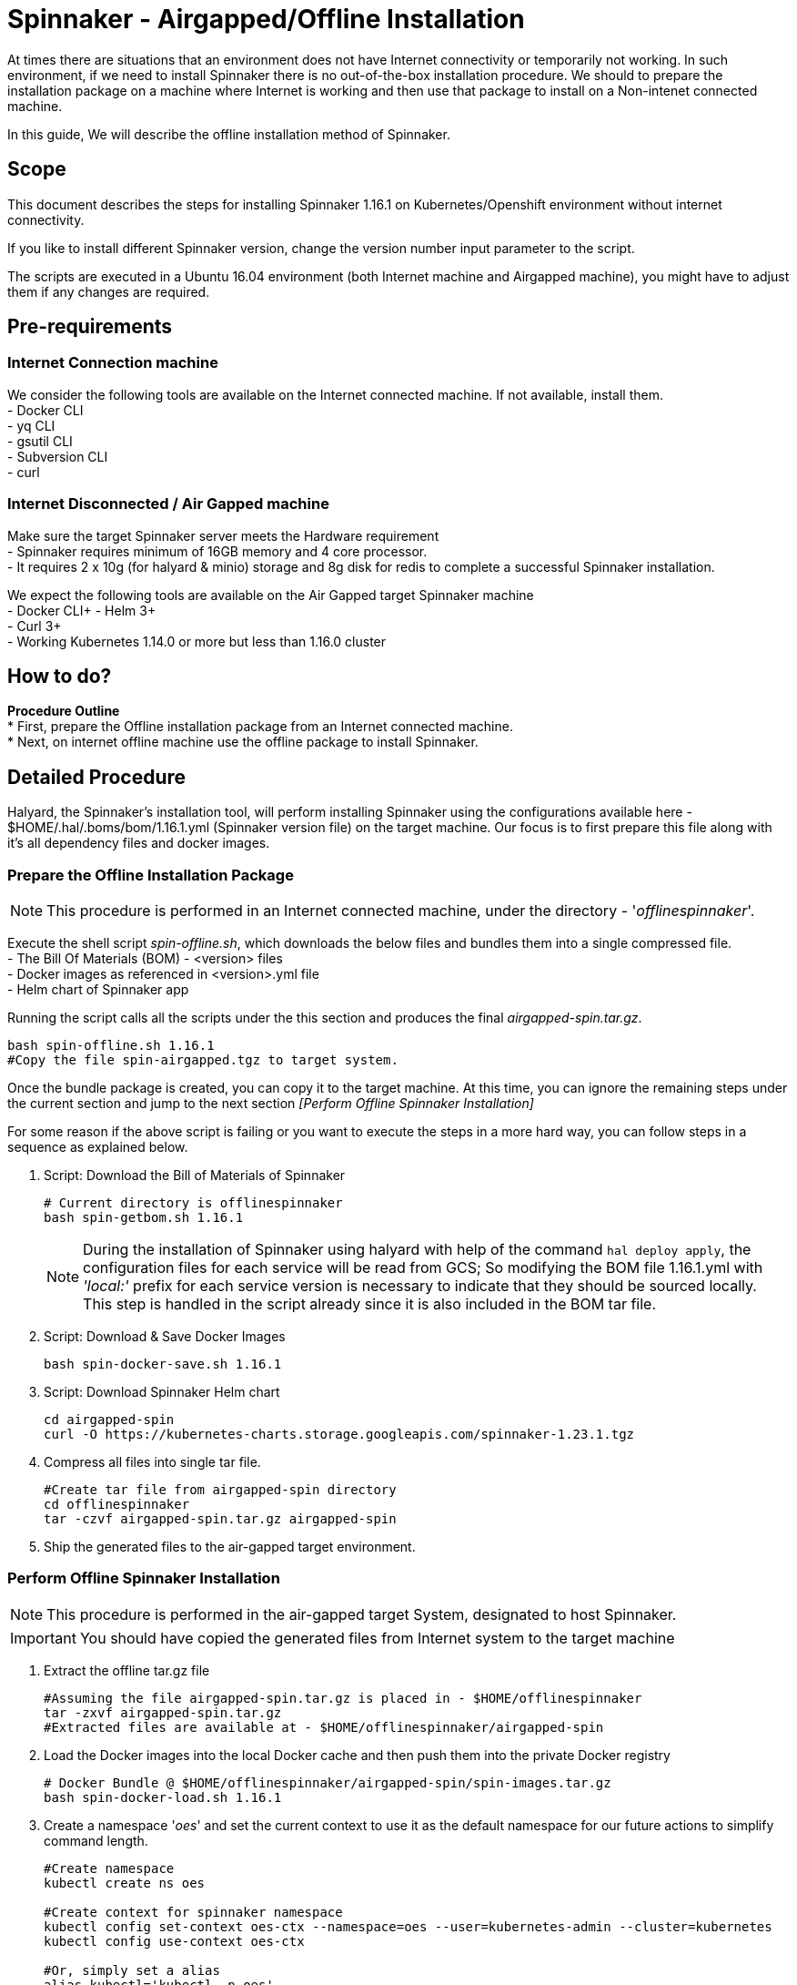 = Spinnaker - Airgapped/Offline Installation

[.lead]
//Use case
At times there are situations that an environment does not have Internet connectivity or temporarily not working. In such environment, if we need to install Spinnaker there is no out-of-the-box installation procedure. We should to prepare the installation package on a machine where Internet is working and then use that package to install on a Non-intenet connected machine.

In this guide, We will describe the offline installation method of Spinnaker.

== Scope

This document describes the steps for installing Spinnaker 1.16.1 on Kubernetes/Openshift environment without internet connectivity. 

If you like to install different Spinnaker version, change the version number input parameter to the script.

The scripts are executed in a Ubuntu 16.04 environment (both Internet machine and Airgapped machine), you might have to adjust them if any changes are required.

== Pre-requirements
=== Internet Connection machine
We consider the following tools are available on the Internet connected machine. If not available, install them. +
- Docker CLI +
- yq CLI +
- gsutil CLI +
- Subversion CLI +
- curl +

=== Internet Disconnected / Air Gapped machine
Make sure the target Spinnaker server meets the Hardware requirement +
- Spinnaker requires minimum of 16GB memory and 4 core processor. +
- It requires 2 x 10g (for halyard & minio) storage and 8g disk for redis to complete a successful Spinnaker installation. +

We expect the following tools are available on the Air Gapped target Spinnaker machine +
- Docker CLI+
- Helm 3+ +
- Curl 3+ +
- Working Kubernetes 1.14.0 or more but less than 1.16.0 cluster +

== How to do?

*Procedure Outline* + 
* First, prepare the Offline installation package from an Internet connected machine. + 
* Next, on internet offline machine use the offline package to install Spinnaker. + 

== Detailed Procedure

Halyard, the Spinnaker's installation tool, will perform installing Spinnaker using the configurations available here - $HOME/.hal/.boms/bom/1.16.1.yml (Spinnaker version file) on the target machine. Our focus is to first prepare this file along with it's all dependency files and docker images.


=== Prepare the Offline Installation Package

NOTE: This procedure is performed in an Internet connected machine, under the directory - '_offlinespinnaker_'. 

Execute the shell script _spin-offline.sh_, which downloads the below files and bundles them into a single compressed file. +
- The Bill Of Materials (BOM) - <version> files +
- Docker images as referenced in <version>.yml file + 
- Helm chart of Spinnaker app +

Running the script calls all the scripts under the this section and produces the final _airgapped-spin.tar.gz_.

[source,bash]
----
bash spin-offline.sh 1.16.1
#Copy the file spin-airgapped.tgz to target system.
----

Once the bundle package is created, you can copy  it to the target machine. At this time, you can ignore the remaining steps under the current section and jump to the next section _[Perform Offline Spinnaker Installation]_

For some reason if the above script is failing or you want to execute the steps in a more hard way, you can follow steps in a sequence as explained below.

1. Script: Download the Bill of Materials of Spinnaker
+
[source,bash]
----
# Current directory is offlinespinnaker
bash spin-getbom.sh 1.16.1
----
NOTE: During the installation of Spinnaker using halyard with help of the command `hal deploy apply`, the configuration files for each service will be read from GCS; So modifying the BOM file 1.16.1.yml with _'local:'_ prefix for each service version is necessary to indicate that they should be sourced locally. This step is handled in the script already since it is also included in the BOM tar file.
+
2. Script: Download & Save Docker Images
+
[source,bash]
----
bash spin-docker-save.sh 1.16.1
----
+
3. Script: Download Spinnaker Helm chart
+
[source,bash]
----
cd airgapped-spin
curl -O https://kubernetes-charts.storage.googleapis.com/spinnaker-1.23.1.tgz
----
+
4. Compress all files into single tar file.
+
[source,bash]
----
#Create tar file from airgapped-spin directory
cd offlinespinnaker
tar -czvf airgapped-spin.tar.gz airgapped-spin
----
+
5. Ship the generated files to the air-gapped target environment.

=== Perform Offline Spinnaker Installation

NOTE: This procedure is performed in the air-gapped target System, designated to host Spinnaker.

IMPORTANT: You should have copied the generated files from Internet system to the target machine

1. Extract the offline tar.gz file
+
[source,bash]
----
#Assuming the file airgapped-spin.tar.gz is placed in - $HOME/offlinespinnaker
tar -zxvf airgapped-spin.tar.gz
#Extracted files are available at - $HOME/offlinespinnaker/airgapped-spin
----
+
2. Load the Docker images into the local Docker cache and then push them into the private Docker registry
+
[source,bash]
----
# Docker Bundle @ $HOME/offlinespinnaker/airgapped-spin/spin-images.tar.gz
bash spin-docker-load.sh 1.16.1
----
+
3. Create a namespace '_oes_' and set the current context to use it as the default namespace for our future actions to simplify command length.
+
[source,bash]
----
#Create namespace
kubectl create ns oes

#Create context for spinnaker namespace
kubectl config set-context oes-ctx --namespace=oes --user=kubernetes-admin --cluster=kubernetes
kubectl config use-context oes-ctx 

#Or, simply set a alias
alias kubectl='kubectl -n oes'
----
Going forward, you don't have to specify `-n oes` argument to the `kubectl` command.
+ 
4. If Storage class is already defined in your K8s environment this step is optional, because the required Persistent volumes are created automatically at runtime.
+
If Storage class is not defined, you need to ensure that Persistent volumes are created by Cluster admin prior to installing Spinnaker. In case the environment is a testing one (not Production), you can setup local PVs using HostPath type. The PV requirements are - 10g for Minio, 10g for Halyard and 8g for Mino services.
+
[source,bash]
----
# This is for HostPath setup, just for testing - not recommended for Production
# cd /tmp; mkdir -p pv-spin/hal pv-spin/redis pv-spin/minio; chmod -R 777 pv-spin/
# kubectl apply -f spin-pv.yaml
----
+
5. Create a ConfigMap containing the BOM file and a script that loads the BOM file into Halyard pod
+
[source,bash]
----
bash preInstall.sh
----
NOTE: The command creates a ConfigMap cm-spinnaker-boms containing ASCII data BOM file which is originally a binary file. Converting it to base64 encoded twice make it to ASCII file.
+
6. Install Spinnaker using Helm Chart
+
[source,bash]
----
cd airgapped-spin;
helm --debug install --set halyard.spinnakerVersion=local:1.16.1,halyard.image.tag=1.29.0, \
  --set halyard.additionalScripts.enabled=true,halyard.additionalScripts.configMapName=cm-spinnaker-boms, \
  --set halyard.additionalScripts.configMapKey=callCopyBoms.sh,redis.image.pullPolicy=IfNotPresent \
  --set gcs.enabled=false -f dockerreg.yml spinnaker spinnaker-1.23.1.tgz -n offline \
  --timeout 20m0s
----
Note: In the above command, we have instructed Helm to use Halyard image version 1.29.0. The redis StatefulSet is configured to pull the image _Always_ - which will force the redis image to be fetched from Internet dockerhub site. This will make Redis pod not being initialized as it is Internet disconnected machine; Hence, the helm command is instructed to pull the image _IfNotAvailable_ only. We are also configuring the BOM ConfigMap created in the previous step as an input to the helm command.
+
7. Verify if all of the Spinnaker service pods are started successfully
+
[source, bash]
----
watch kubectl get pods
----
+
If all Kubernetes services are running, you have successfully installed Spinnaker. 


== Troubleshooting

1. Halyard or Minio or Redis pods are not started successfully, your PVs are possibly not ready. Make sure to have the PVs created and if required edit the pv yaml file manually to connect with your PVC names explicitly.
+
2. Error starting Halyard. It gives the error in `kubectl describe pod halyard` as below
+
[source]
----
Failed to pull image "gcr.io/spinnaker-marketplace/halyard:1.23.2": rpc error: code = Unknown desc = Error response from daemon: Get https://gcr.io/v2/: net/http: request canceled while waiting for connection (Client.Timeout exceeded while awaiting headers)
----
It is likely that you have loaded different halyard version than what is used in the Helm chart. You must install the Helm chart with overriden Halyard version. [Or] Make sure the given Docker image is available for your offline installation.
+
3. If Redis pod is not starting and is shown with error 'ImagePullError', edit the statefulset and set `ImagePullPolicy` to `IfNotPresent`
+
4. Deck Pod is failing to start and is in 'CrashLoop'. You may have to modify the _spin-deck_ deployment and configure securityContext of the deck container as below
+
[source,yaml]
----
securityContext:
  runAsUser: 0
----
////
hal config version edit --version local:${VERSION}

sudo apt install -y subversion

yq r t/bom/1.16.1.yml -j | jq .

yq r t/bom/1.16.1.yml -j | jq -r 'path(..) | join("/")'
yq r t/bom/1.16.1.yml services | egrep -v ' .*|moni' | sed 's/:$//'

declare -a services=(deck orca gate igor echo clouddriver front50 rosco fiat kayenta)
declare -a services=$(yq r t/bom/1.16.1.yml services | egrep -v ' .*|moni' | sed 's/:$//')
for x in ${services[@]}; do
  echo $x
done
================
Helm should be there
Check https://helm.sh/docs/intro/install/ for installation instructions 

==========
Cleaning Spinnaker installation
-------------------------------
for obj in deploy sts svc job Secret ConfigMap pvc pv RoleBinding ClusterRoleBinding ; do 
  kubectl get $obj | grep -v NAME | awk '{print $1}' | grep spin | xargs kubectl delete $obj
done
kubectl dlete pv pv-halyard pv-minio pv-redis
kubectl delete ns offline

=========
kubectl create ns offline
Create PV directories and assign 777 to them
kubectl apply -f spin-pv.yaml

helm --debug install --set halyard.spinnakerVersion=local:1.17.2,halyard.image.tag=1.29.0,redis.image.pullPolicy=IfNotPresent \
  spinnaker spinnaker-1.23.1.tgz -n offline --timeout 20m0s 

-----
kubectl exec -it spinnaker-spinnaker-halyard-0 -- bash -c 'mkdir -p /home/spinnaker/saga'
kubectl cp ~/.kube/config  spinnaker-spinnaker-halyard-0:/home/spinnaker/.kube/config
kubectl cp offline-boms.tar.gz spinnaker-spinnaker-halyard-0:/home/spinnaker/offline-boms.tar.gz

kubectl exec -it spinnaker-spinnaker-halyard-0 -- bash

hal config provider kubernetes account add offline-k8s --provider-version v2 --location offline

securityContext:
  runAsUser: 0

Script that copies bom, kubeconfig

for obj in deploy sts svc job Secret ConfigMap pvc pv role clusterrole ; do kubectl get $obj | grep -v NAME | grep -i spin | awk '{print $1}' | xargs kubectl delete $obj; done
============
[ -s airgapped-spin/spin-boms.tar.gz ] && rm -fv airgapped-spin/spin-boms.tar.gz
tar -xzvf airgapped-spin.tar.gz
cd airgapped-spin/
base64 spin-boms.tar.gz | base64 - > boms.enc
file spin-boms.tar.gz boms.enc
du -h spin-boms.tar.gz boms.enc
kubectl create configmap cm-boms --from-file=./boms.enc --from-file=./copyBoms.sh


cd /tmp
kubectl get configmap cm-boms -o "jsonpath={.data['boms\.enc']}" > boms.enc
cat boms.enc | base64 -d | base64 -d > spin-boms.tar.gz
du -h spin-boms.tar.gz boms.enc
tar -xzvf spin-boms.tar.gz
[ ! -d $HOME/.hal ] && mkdir -pv $HOME/.hal 
cp -rv .boms $HOME/.hal/
-----
cd /vagrant; mkdir -p pv-spin/halyard pv-spin/minio pv-spin/redis; chmod -R 777 pv-spin/
cd $HOME; kubectl apply -f spin-pv.yaml

Create 2 configmaps
 - bom.zip
 - copyBoms.sh

halyard.additionalScripts.enabled=true
halyard.additionalScripts.configMapName=cm-boms
halyard.additionalScripts.configMapKey=copyBoms.sh
////